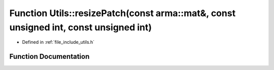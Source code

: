 .. _exhale_function_namespace_utils_1a3f2695b26a8131bc0fe45fcae0c7023d:

Function Utils::resizePatch(const arma::mat&, const unsigned int, const unsigned int)
=====================================================================================

- Defined in :ref:`file_include_utils.h`


Function Documentation
----------------------


.. doxygenfunction:: Utils::resizePatch(const arma::mat&, const unsigned int, const unsigned int)
